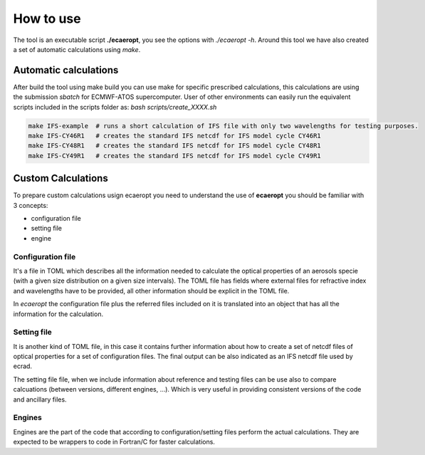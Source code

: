 


How to use
==========

The tool is an executable script **./ecaeropt**, you see the options with `./ecaeropt -h`. Around this tool we have also
created a set of automatic calculations using *make*.

Automatic calculations
----------------------

After build the tool using make build you can use make for specific prescribed calculations,
this calculations are using the submission `sbatch` for ECMWF-ATOS supercomputer. User of
other environments can easily run the equivalent scripts included in the scripts folder as:
`bash scripts/create_XXXX.sh`

.. code-block:: bash

   make IFS-example  # runs a short calculation of IFS file with only two wavelengths for testing purposes.
   make IFS-CY46R1   # creates the standard IFS netcdf for IFS model cycle CY46R1
   make IFS-CY48R1   # creates the standard IFS netcdf for IFS model cycle CY48R1
   make IFS-CY49R1   # creates the standard IFS netcdf for IFS model cycle CY49R1

Custom Calculations
-------------------
   
To prepare custom calculations usign ecaeropt you need to understand the use of **ecaeropt** you should be familiar with 3 concepts:

- configuration file
- setting file
- engine

Configuration file
++++++++++++++++++

It's a file in TOML which describes all the information needed to calculate the optical properties of an aerosols specie (with a given size distribution on a given size intervals). The TOML file has fields where external files for refractive index and wavelengths have to be provided, all other information should be explicit in the TOML file.

In *ecaeropt* the configuration file plus the referred files included on it is translated into an object that has all the information for the calculation.

Setting file
++++++++++++

It is another kind of TOML file, in this case it contains further information about how to create a set of netcdf files of optical properties for a set of configuration files. The final output can be also indicated as an IFS netcdf file used by ecrad.

The setting file file, when we include information about reference and testing files can be use also to compare calcuations (between versions, different engines, ...). Which is very useful in providing consistent versions of the code and ancillary files.


Engines
+++++++

Engines are the part of the code that according to configuration/setting files perform the actual calculations. They are expected to be wrappers to code in Fortran/C for faster calculations.




